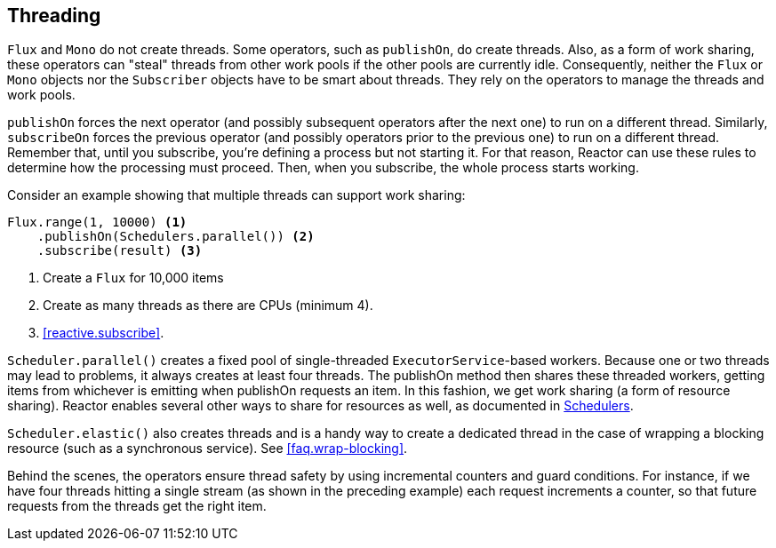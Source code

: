 [[threading]]
== Threading

`Flux` and `Mono` do not create threads. Some operators, such as `publishOn`, do
create threads. Also, as a form of work sharing, these operators can "steal"
threads from other work pools if the other pools are currently idle.
Consequently, neither the `Flux` or `Mono` objects nor the `Subscriber` objects
have to be smart about threads. They rely on the operators to manage the
threads and work pools.

`publishOn` forces the next operator (and possibly subsequent operators after
the next one) to run on a different thread. Similarly, `subscribeOn` forces the
previous operator (and possibly operators prior to the previous one) to run on
a different thread. Remember that, until you subscribe, you're defining a
process but not starting it. For that reason, Reactor can use these rules to
determine how the processing must proceed. Then, when you subscribe, the whole
process starts working.

Consider an example showing that multiple threads can support work sharing:

[source,java]
----
Flux.range(1, 10000) <1>
    .publishOn(Schedulers.parallel()) <2>
    .subscribe(result) <3>
----
<1> Create a `Flux` for 10,000 items
<2> Create as many threads as there are CPUs (minimum 4).
<3> <<reactive.subscribe>>.

`Scheduler.parallel()` creates a fixed pool of single-threaded
`ExecutorService`-based workers. Because one or two threads may lead to
problems, it always creates at least four threads. The publishOn method then
shares these threaded workers, getting items from whichever is emitting when
publishOn requests an item. In this fashion, we get work sharing (a form of
resource sharing). Reactor enables several other ways to share for resources
as well, as documented in
https://projectreactor.io/docs/core/release/api/reactor/core/scheduler/Schedulers.html[Schedulers].

`Scheduler.elastic()` also creates threads and is a handy way to create a
dedicated thread in the case of wrapping a blocking resource (such as a
synchronous service). See <<faq.wrap-blocking>>.

Behind the scenes, the operators ensure thread safety by using incremental
counters and guard conditions. For instance, if we have four threads hitting a
single stream (as shown in the preceding example) each request increments a
counter, so that future requests from the threads get the right item.
